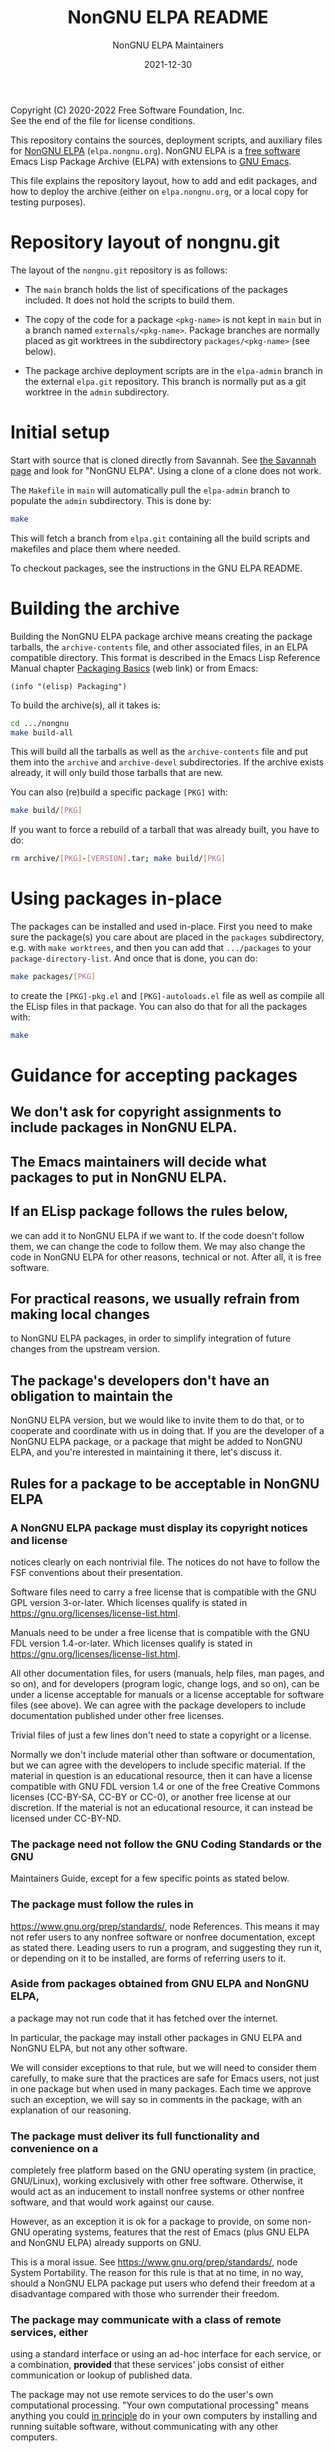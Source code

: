 #+TITLE: NonGNU ELPA README
#+DATE: 2021-12-30

Copyright (C) 2020-2022 Free Software Foundation, Inc. \\
See the end of the file for license conditions.

#+BEGIN_COMMENT
This file exists in two repositories, in the ~elpa-admin~ branch of
the ~emacs/elpa.git~ repository and in the ~main~ branch of the
~emacs/nongnu.git~ repository.  Please make sure you always update
it in both locations.  This duplication will be removed eventually.
#+END_COMMENT

This repository contains the sources, deployment scripts, and auxiliary files
for [[https://nongnu.elpa.org][NonGNU ELPA]] (=elpa.nongnu.org=).  NonGNU ELPA is a [[https://www.gnu.org/philosophy/free-sw.html][free software]] Emacs Lisp
Package Archive (ELPA) with extensions to [[https://www.gnu.org/software/emacs/][GNU Emacs]].

This file explains the repository layout, how to add and edit
packages, and how to deploy the archive (either on =elpa.nongnu.org=,
or a local copy for testing purposes).

* Repository layout of nongnu.git

The layout of the =nongnu.git= repository is as follows:

- The =main= branch holds the list of specifications of the packages
  included.  It does not hold the scripts to build them.

- The copy of the code for a package =<pkg-name>= is not kept in
  =main= but in a branch named =externals/<pkg-name>=.
  Package branches are normally placed as git worktrees in the
  subdirectory =packages/<pkg-name>= (see below).

- The package archive deployment scripts are in the =elpa-admin=
  branch in the external =elpa.git= repository.  This branch is
  normally put as a git worktree in the =admin= subdirectory.

* Initial setup

Start with source that is cloned directly from Savannah.  See [[https://savannah.gnu.org/git/?group=emacs][the
Savannah page]] and look for "NonGNU ELPA".  Using a clone of a clone
does not work.

The =Makefile= in =main= will automatically pull the =elpa-admin=
branch to populate the =admin= subdirectory.  This is done by:

#+begin_src sh
    make
#+end_src

This will fetch a branch from =elpa.git= containing all the build
scripts and makefiles and place them where needed.

To checkout packages, see the instructions in the GNU ELPA README.

* Building the archive

Building the NonGNU ELPA package archive means creating the package tarballs,
the =archive-contents= file, and other associated files, in an ELPA compatible
directory.  This format is described in the Emacs Lisp Reference Manual chapter
[[https://www.gnu.org/software/emacs/manual/html_node/elisp/Packaging-Basics.html][Packaging Basics]] (web link) or from Emacs:

#+begin_src elisp
    (info "(elisp) Packaging")
#+end_src

To build the archive(s), all it takes is:

#+begin_src sh
    cd .../nongnu
    make build-all
#+end_src

This will build all the tarballs as well as the =archive-contents= file and
put them into the =archive= and =archive-devel= subdirectories.
If the archive exists already, it will only build those tarballs that are new.

You can also (re)build a specific package =[PKG]= with:

#+begin_src sh
    make build/[PKG]
#+end_src

If you want to force a rebuild of a tarball that was already built, you have
to do:

#+begin_src sh
    rm archive/[PKG]-[VERSION].tar; make build/[PKG]
#+end_src

* Using packages in-place

The packages can be installed and used in-place.  First you need to make
sure the package(s) you care about are placed in the =packages= subdirectory,
e.g. with =make worktrees=, and then you can add that =.../packages= to your
=package-directory-list=.  And once that is done, you can do:

#+begin_src sh
    make packages/[PKG]
#+end_src

to create the =[PKG]-pkg.el= and =[PKG]-autoloads.el= file as well as compile
all the ELisp files in that package.  You can also do that for all the
packages with:

#+begin_src sh
    make
#+end_src

* Guidance for accepting packages

** We don't ask for copyright assignments to include packages in NonGNU ELPA.

** The Emacs maintainers will decide what packages to put in NonGNU ELPA.

** If an ELisp package follows the rules below,
  we can add it to NonGNU ELPA if we want to.  If the code doesn't
  follow them, we can change the code to follow them.  We may also
  change the code in NonGNU ELPA for other reasons, technical or not.
  After all, it is free software.

** For practical reasons, we usually refrain from making local changes
  to NonGNU ELPA packages, in order to simplify integration of future
  changes from the upstream version.

** The package's developers don't have an obligation to maintain the
  NonGNU ELPA version, but we would like to invite them to do that, or
  to cooperate and coordinate with us in doing that.  If you are the
  developer of a NonGNU ELPA package, or a package that might be added
  to NonGNU ELPA, and you're interested in maintaining it there, let's
  discuss it.

** Rules for a package to be acceptable in NonGNU ELPA

*** A NonGNU ELPA package must display its copyright notices and license
   notices clearly on each nontrivial file.  The notices do not have to
   follow the FSF conventions about their presentation.

   Software files need to carry a free license that is compatible with the
   GNU GPL version 3-or-later.  Which licenses qualify is stated in
   https://gnu.org/licenses/license-list.html.

   Manuals need to be under a free license that is compatible
   with the GNU FDL version 1.4-or-later.  Which licenses qualify is
   stated in https://gnu.org/licenses/license-list.html.

   All other documentation files, for users (manuals, help files, man
   pages, and so on), and for developers (program logic, change logs,
   and so on), can be under a license acceptable for manuals or a
   license acceptable for software files (see above).  We can agree
   with the package developers to include documentation published under
   other free licenses.

   Trivial files of just a few lines don't need to state a copyright or
   a license.

   Normally we don't include material other than software or
   documentation, but we can agree with the developers to include
   specific material.  If the material in question is an educational
   resource, then it can have a license compatible with GNU FDL version
   1.4 or one of the free Creative Commons licenses (CC-BY-SA, CC-BY or
   CC-0), or another free license at our discretion.  If the material is
   not an educational resource, it can instead be licensed under
   CC-BY-ND.

*** The package need not follow the GNU Coding Standards or the GNU
   Maintainers Guide, except for a few specific points as stated below.

*** The package must follow the rules in
   https://www.gnu.org/prep/standards/, node References.  This means it
   may not refer users to any nonfree software or nonfree
   documentation, except as stated there.  Leading users to run a
   program, and suggesting they run it, or depending on it to be
   installed, are forms of referring users to it.

*** Aside from packages obtained from GNU ELPA and NonGNU ELPA,
   a package may not run code that it has fetched over the internet.

   In particular, the package may install other packages in GNU ELPA and
   NonGNU ELPA, but not any other software.

   We will consider exceptions to that rule, but we will need to
   consider them carefully, to make sure that the practices are
   safe for Emacs users, not just in one package but when used in
   many packages.  Each time we approve such an exception, we will
   say so in comments in the package, with an explanation of our reasoning.

*** The package must deliver its full functionality and convenience on a
   completely free platform based on the GNU operating system (in
   practice, GNU/Linux), working exclusively with other free software.
   Otherwise, it would act as an inducement to install nonfree systems
   or other nonfree software, and that would work against our cause.

   However, as an exception it is ok for a package to provide, on some
   non-GNU operating systems, features that the rest of Emacs (plus GNU
   ELPA and NonGNU ELPA) already supports on GNU.

   This is a moral issue.  See https://www.gnu.org/prep/standards/,
   node System Portability.  The reason for this rule is that at no
   time, in no way, should a NonGNU ELPA package put users who defend
   their freedom at a disadvantage compared with those who surrender
   their freedom.

*** The package may communicate with a class of remote services, either
   using a standard interface or using an ad-hoc interface for each
   service, or a combination, *provided* that these services' jobs
   consist of either communication or lookup of published data.

   The package may not use remote services to do the user's own
   computational processing.  "Your own computational processing" means
   anything you could _in principle_ do in your own computers by
   installing and running suitable software, without communicating with
   any other computers.

*** A general Savannah rule about advertisements

   In general, you may not advertise anything commercial with material
   in the NonGNU ELPA package or this repository.  However, as
   exceptions, you can point people to commercial support offerings for
   the package, and you can mention fan items that you sell directly to
   the users.

* Adding a package

Once the NonGNU ELPA maintainers decides that we want to add a package =[PKG]=,
here's what it takes:

- Add a corresponding entry to the file =elpa-packages=, then

  #+begin_src sh
    make fetch/<pkgname>
    make packages/<pkgname>
    make build/<pkgname>
  #+end_src

- Make sure the resulting tarball looks good and works well.

- You might also check that it can be compiled in place:

  #+begin_src sh
    make packages/<pkgname>
  #+end_src

- Push the package's code to the repository =nongnu.git=:

  #+begin_src sh
    make sync/<pkgname>
  #+end_src

- Commit and push the change to =elpa-packages=:

  #+begin_src sh
    git commit -m "* elpa-packages (<pkgname>): New package" -- elpa-packages
    git push
  #+end_src

* License

This file is part of NonGNU ELPA.

NonGNU ELPA is free software: you can redistribute it and/or modify
it under the terms of the GNU General Public License as published by
the Free Software Foundation, either version 3 of the License, or
(at your option) any later version.

NonGNU ELPA is distributed in the hope that it will be useful,
but WITHOUT ANY WARRANTY; without even the implied warranty of
MERCHANTABILITY or FITNESS FOR A PARTICULAR PURPOSE.  See the
GNU General Public License for more details.

You should have received a copy of the GNU General Public License
along with NonGNU ELPA.  If not, see <https://www.gnu.org/licenses/>.


#+STARTUP: showall
#+OPTIONS: num:1
#+AUTHOR: NonGNU ELPA Maintainers
#+EMAIL: emacs-devel@gnu.org
#+BEGIN_COMMENT
Local variables:
fill-column: 70
paragraph-separate: "[ 	]*$"
time-stamp-pattern: "4/#\\+DATE: %Y-%02m-%02d$"
end:
#+END_COMMENT

